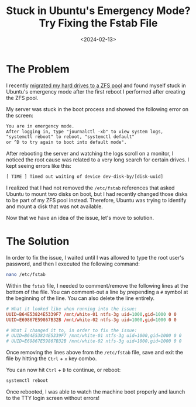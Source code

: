 #+date: <2024-02-13>
#+title: Stuck in Ubuntu's Emergency Mode? Try Fixing the Fstab File
#+description: 


* The Problem

I recently [[../zfs/][migrated my hard drives to a ZFS pool]] and found
myself stuck in Ubuntu's emergency mode after the first reboot I
performed after creating the ZFS pool.

My server was stuck in the boot process and showed the following error
on the screen:

#+begin_src txt
You are in emergency mode.
After logging in, type "journalctl -xb" to view system logs,
"systemctl reboot" to reboot, "systemctl default"
or ^D to try again to boot into default mode".
#+end_src

After rebooting the server and watching the logs scroll on a monitor, I
noticed the root cause was related to a very long search for certain
drives. I kept seeing errors like this:

#+begin_src txt
[ TIME ] Timed out waiting of device dev-disk-by/[disk-uuid]
#+end_src

I realized that I had not removed the =/etc/fstab= references that asked
Ubuntu to mount two disks on boot, but I had recently changed those
disks to be part of my ZFS pool instead. Therefore, Ubuntu was trying to
identify and mount a disk that was not available.

Now that we have an idea of the issue, let's move to solution.

* The Solution

In order to fix the issue, I waited until I was allowed to type the root
user's password, and then I executed the following command:

#+begin_src sh
nano /etc/fstab
#+end_src

Within the =fstab= file, I needed to comment/remove the following lines
at the bottom of the file. You can comment-out a line by prepending a
=#= symbol at the beginning of the line. You can also delete the line
entirely.

#+begin_src conf
# What it looked like when running into the issue:
UUID=B64E53824E5339F7 /mnt/white-01 ntfs-3g uid=1000,gid=1000 0 0
UUID=E69867E59867B32B /mnt/white-02 ntfs-3g uid=1000,gid=1000 0 0

# What I changed it to, in order to fix the issue:
# UUID=B64E53824E5339F7 /mnt/white-01 ntfs-3g uid=1000,gid=1000 0 0
# UUID=E69867E59867B32B /mnt/white-02 ntfs-3g uid=1000,gid=1000 0 0
#+end_src

Once removing the lines above from the =/etc/fstab= file, save and exit
the file by hitting the =Ctrl= + =x= key combo.

You can now hit =Ctrl= + =D= to continue, or reboot:

#+begin_src sh
systemctl reboot
#+end_src

Once rebooted, I was able to watch the machine boot properly and launch
to the TTY login screen without errors!
